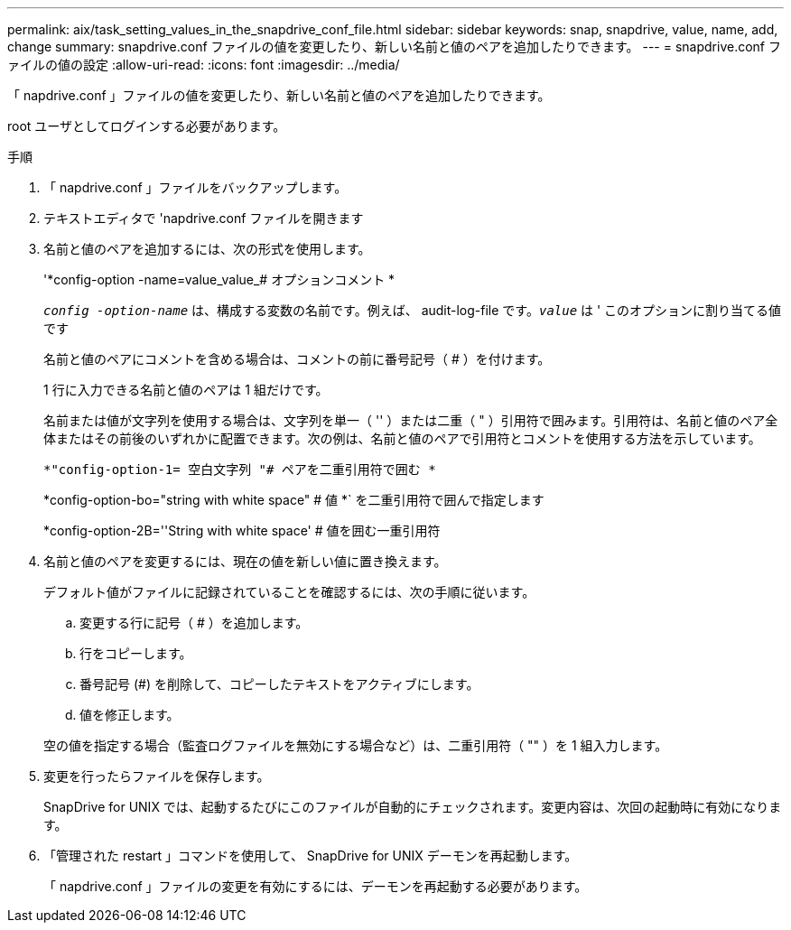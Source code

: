 ---
permalink: aix/task_setting_values_in_the_snapdrive_conf_file.html 
sidebar: sidebar 
keywords: snap, snapdrive, value, name, add, change 
summary: snapdrive.conf ファイルの値を変更したり、新しい名前と値のペアを追加したりできます。 
---
= snapdrive.conf ファイルの値の設定
:allow-uri-read: 
:icons: font
:imagesdir: ../media/


[role="lead"]
「 napdrive.conf 」ファイルの値を変更したり、新しい名前と値のペアを追加したりできます。

root ユーザとしてログインする必要があります。

.手順
. 「 napdrive.conf 」ファイルをバックアップします。
. テキストエディタで 'napdrive.conf ファイルを開きます
. 名前と値のペアを追加するには、次の形式を使用します。
+
'*config-option -name=value_value_# オプションコメント *

+
`_config -option-name_` は、構成する変数の名前です。例えば、 audit-log-file です。`_value_` は ' このオプションに割り当てる値です

+
名前と値のペアにコメントを含める場合は、コメントの前に番号記号（ # ）を付けます。

+
1 行に入力できる名前と値のペアは 1 組だけです。

+
名前または値が文字列を使用する場合は、文字列を単一（ '' ）または二重（ " ）引用符で囲みます。引用符は、名前と値のペア全体またはその前後のいずれかに配置できます。次の例は、名前と値のペアで引用符とコメントを使用する方法を示しています。

+
`*"config-option-1= 空白文字列 "# ペアを二重引用符で囲む *`

+
*config-option-bo="string with white space" # 値 *` を二重引用符で囲んで指定します

+
*config-option-2B=''String with white space' # 値を囲む一重引用符

. 名前と値のペアを変更するには、現在の値を新しい値に置き換えます。
+
デフォルト値がファイルに記録されていることを確認するには、次の手順に従います。

+
.. 変更する行に記号（ # ）を追加します。
.. 行をコピーします。
.. 番号記号 (#) を削除して、コピーしたテキストをアクティブにします。
.. 値を修正します。


+
空の値を指定する場合（監査ログファイルを無効にする場合など）は、二重引用符（ "" ）を 1 組入力します。

. 変更を行ったらファイルを保存します。
+
SnapDrive for UNIX では、起動するたびにこのファイルが自動的にチェックされます。変更内容は、次回の起動時に有効になります。

. 「管理された restart 」コマンドを使用して、 SnapDrive for UNIX デーモンを再起動します。
+
「 napdrive.conf 」ファイルの変更を有効にするには、デーモンを再起動する必要があります。


